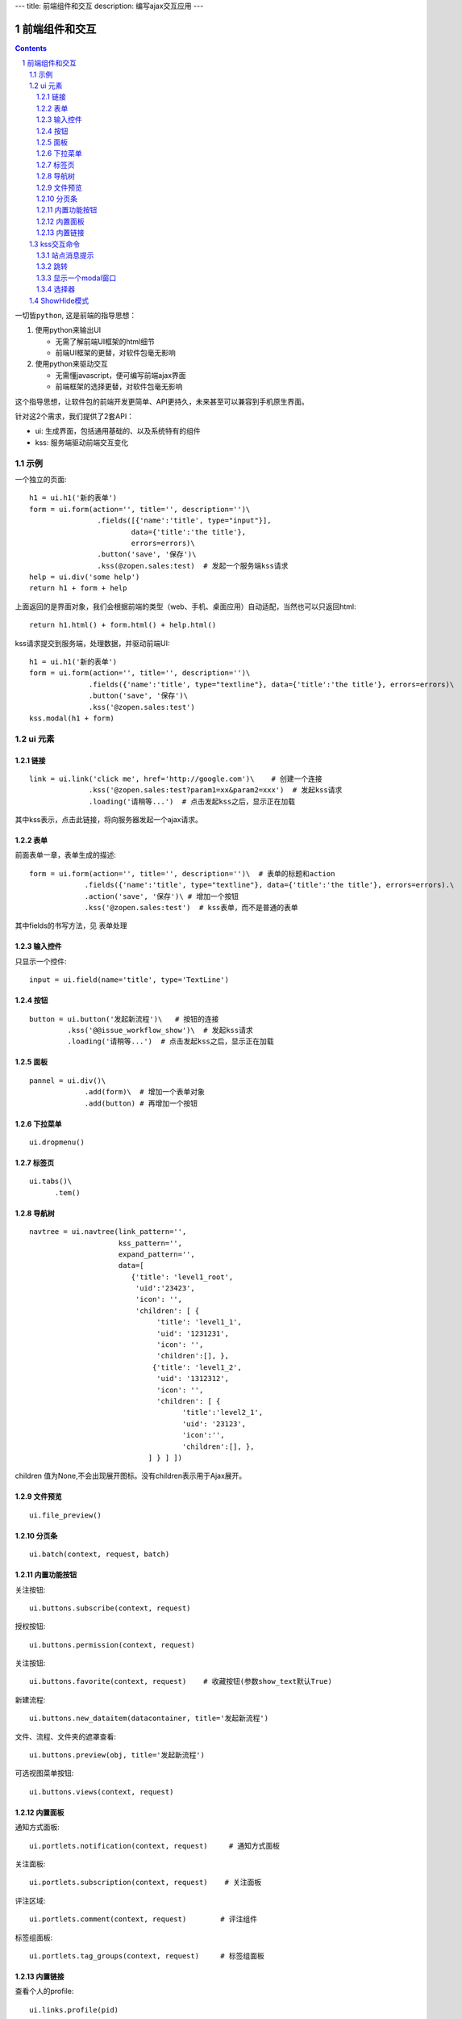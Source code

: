 ---
title: 前端组件和交互
description: 编写ajax交互应用
---

====================
前端组件和交互
====================

.. Contents::
.. sectnum::

``一切皆python``, 这是前端的指导思想：

1. 使用python来输出UI

   - 无需了解前端UI框架的html细节
   - 前端UI框架的更替，对软件包毫无影响

2. 使用python来驱动交互

   - 无需懂javascript，便可编写前端ajax界面
   - 前端框架的选择更替，对软件包毫无影响

这个指导思想，让软件包的前端开发更简单、API更持久，未来甚至可以兼容到手机原生界面。

针对这2个需求，我们提供了2套API：

- ui: 生成界面，包括通用基础的、以及系统特有的组件
- kss: 服务端驱动前端交互变化

示例
============
一个独立的页面::

    h1 = ui.h1('新的表单')
    form = ui.form(action='', title='', description='')\
                    .fields([{'name':'title', type="input"}], 
                            data={'title':'the title'}, 
                            errors=errors)\
                    .button('save', '保存')\
                    .kss(@zopen.sales:test)  # 发起一个服务端kss请求
    help = ui.div('some help')
    return h1 + form + help

上面返回的是界面对象，我们会根据前端的类型（web、手机、桌面应用）自动适配，当然也可以只返回html::

    return h1.html() + form.html() + help.html()

kss请求提交到服务端，处理数据，并驱动前端UI::

  h1 = ui.h1('新的表单')
  form = ui.form(action='', title='', description='')\
                .fields({'name':'title', type="textline"}, data={'title':'the title'}, errors=errors)\
                .button('save', '保存')\
                .kss('@zopen.sales:test')
  kss.modal(h1 + form)

ui 元素
=========================

链接
--------------------------
::

  link = ui.link('click me', href='http://google.com')\    # 创建一个连接
                .kss('@zopen.sales:test?param1=xx&param2=xxx')  # 发起kss请求
                .loading('请稍等...')  # 点击发起kss之后，显示正在加载

其中kss表示，点击此链接，将向服务器发起一个ajax请求。

表单
-----
前面表单一章，表单生成的描述::

   form = ui.form(action='', title='', description='')\  # 表单的标题和action
                .fields({'name':'title', type="textline"}, data={'title':'the title'}, errors=errors).\
                .action('save', '保存')\ # 增加一个按钮
                .kss('@zopen.sales:test')  # kss表单，而不是普通的表单

其中fields的书写方法，见 ``表单处理`` 

输入控件
-----------------
只显示一个控件::

   input = ui.field(name='title', type='TextLine')

按钮
----------------------
::

   button = ui.button('发起新流程')\   # 按钮的连接
            .kss('@@issue_workflow_show')\  # 发起kss请求
            .loading('请稍等...')  # 点击发起kss之后，显示正在加载

面板
--------------
::

   pannel = ui.div()\
                .add(form)\  # 增加一个表单对象
                .add(button) # 再增加一个按钮

下拉菜单
-------------
::

  ui.dropmenu()

标签页
--------------------
::

  ui.tabs()\
        .tem()


导航树
------------
::

   navtree = ui.navtree(link_pattern='', 
                        kss_pattern='', 
                        expand_pattern='',  
                        data=[
                           {'title': 'level1_root',
                            'uid':'23423',
                            'icon': '',
                            'children': [ {
                                 'title': 'level1_1',
                                 'uid': '1231231',
                                 'icon': '',
                                 'children':[], },
                                {'title': 'level1_2',
                                 'uid': '1312312',
                                 'icon': '',
                                 'children': [ {
                                       'title':'level2_1',
                                       'uid': '23123',
                                       'icon':'',
                                       'children':[], },
                               ] } ] ])

children 值为None,不会出现展开图标。没有children表示用于Ajax展开。

文件预览
----------
::

   ui.file_preview()

分页条
----------
::

   ui.batch(context, request, batch)

内置功能按钮
------------------
关注按钮::

  ui.buttons.subscribe(context, request)

授权按钮::

  ui.buttons.permission(context, request)

关注按钮::

    ui.buttons.favorite(context, request)    # 收藏按钮(参数show_text默认True)

新建流程::

   ui.buttons.new_dataitem(datacontainer, title='发起新流程')

文件、流程、文件夹的遮罩查看::

   ui.buttons.preview(obj, title='发起新流程')

可选视图菜单按钮::

   ui.buttons.views(context, request)

内置面板
-----------------
通知方式面板::

    ui.portlets.notification(context, request)     # 通知方式面板

关注面板::

    ui.portlets.subscription(context, request)    # 关注面板

评注区域::

    ui.portlets.comment(context, request)        # 评注组件

标签组面板::

    ui.portlets.tag_groups(context, request)     # 标签组面板

内置链接
--------------
查看个人的profile::

   ui.links.profile(pid)

kss交互命令
====================

在软件包里面, 创建一个python脚本，将模板设置为 kss 即可.

kss模板的脚本，无需返回任何值，ui的操作通过 ``kss`` 来实现

站点消息提示
-----------------
站点提示信息::

   kss.message(message, type='info', )
   kss.message(message, type='error', )

跳转
---------
参数url是跳转到地址，target如果有值，就是内嵌iframe的名字::

   kss.redirect(url, taget)

显示一个modal窗口
------------------------
遮罩方式显示一个表单::

   kss.modal(form, width=600)

选择器
-----------------
可以类似jquery选择对象进行操作, 选择方法和jquery完全相同::

    kss.select("#content")   # 直接css定位
    kss.closet("div").find('dd')  # 采用漫游traves的方法

清空某个输入项::

   kss.closet("#input").clear()

ShowHide模式
======================
纯client端的展开/收缩切换，所有右侧面板，均采用这个模式

交互过程:

1. 点击展开变化元素 ``.KSSShowHideAction``
2. 向上找到区域 ``.KSSShowHideArea`` 
3. 在此区域中，找到所有的 ``.KSSShowHideTarget`` , 进行显示隐藏的切换

为了支持二级展开，我们还提供 ``.KSSShowHideArea2/.KSSShowHideAction2/.KSSShowHideTarget2``

由服务器再次触发一次ShowHide操作::

  kss.showhide()
  kss.closet('.KSSShowHideAction').showhide()

